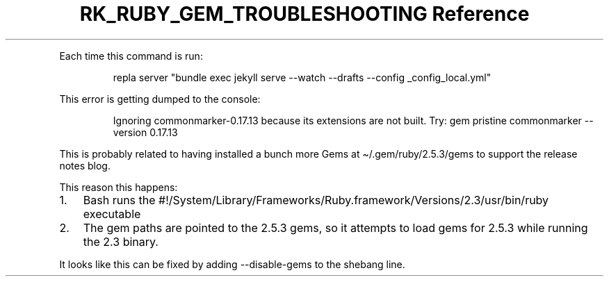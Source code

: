 .\" Automatically generated by Pandoc 3.6.3
.\"
.TH "RK_RUBY_GEM_TROUBLESHOOTING Reference" "" "" ""
.PP
Each time this command is run:
.IP
.EX
repla server \[dq]bundle exec jekyll serve \-\-watch \-\-drafts \-\-config _config_local.yml\[dq]
.EE
.PP
This error is getting dumped to the console:
.IP
.EX
Ignoring commonmarker\-0.17.13 because its extensions are not built. Try: gem pristine commonmarker \-\-version 0.17.13
.EE
.PP
This is probably related to having installed a bunch more Gems at
\f[CR]\[ti]/.gem/ruby/2.5.3/gems\f[R] to support the release notes blog.
.PP
This reason this happens:
.IP "1." 3
Bash runs the
\f[CR]#!/System/Library/Frameworks/Ruby.framework/Versions/2.3/usr/bin/ruby\f[R]
executable
.IP "2." 3
The gem paths are pointed to the \f[CR]2.5.3\f[R] gems, so it attempts
to load gems for 2.5.3 while running the 2.3 binary.
.PP
It looks like this can be fixed by adding \f[CR]\-\-disable\-gems\f[R]
to the shebang line.
